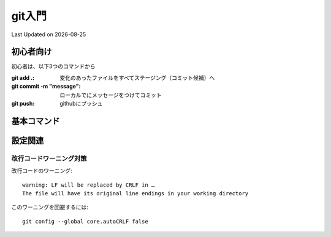 #################################################
git入門
#################################################
Last Updated on |date|


初心者向け
=====================================

初心者は、以下3つのコマンドから

:git add .: 変化のあったファイルをすべてステージング（コミット候補）へ
:git commit -m "message": ローカルでにメッセージをつけてコミット
:git push: githubにプッシュ

基本コマンド
=====================================
.. todo:: 基本コマンドをまとめる

設定関連
=====================================


改行コードワーニング対策
------------------------------------

改行コードのワーニング::

  warning: LF will be replaced by CRLF in …
  The file will have its original line endings in your working directory

このワーニングを回避するには::

  git config --global core.autoCRLF false


.. |date| date::